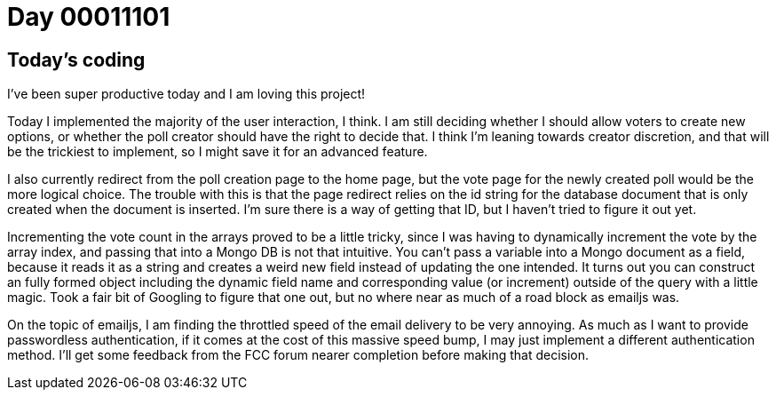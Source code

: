 = Day 00011101
:hp-tags: voting app

== Today's coding

I've been super productive today and I am loving this project!

Today I implemented the majority of the user interaction, I think. I am still deciding whether I should allow voters to create new options, or whether the poll creator should have the right to decide that. I think I'm leaning towards creator discretion, and that will be the trickiest to implement, so I might save it for an advanced feature.

I also currently redirect from the poll creation page to the home page, but the vote page for the newly created poll would be the more logical choice. The trouble with this is that the page redirect relies on the id string for the database document that is only created when the document is inserted. I'm sure there is a way of getting that ID, but I haven't tried to figure it out yet.

Incrementing the vote count in the arrays proved to be a little tricky, since I was having to dynamically increment the vote by the array index, and passing that into a Mongo DB is not that intuitive. You can't pass a variable into a Mongo document as a field, because it reads it as a string and creates a weird new field instead of updating the one intended. It turns out you can construct an fully formed object including the dynamic field name and corresponding value (or increment) outside of the query with a little magic. Took a fair bit of Googling to figure that one out, but no where near as much of a road block as emailjs was.

On the topic of emailjs, I am finding the throttled speed of the email delivery to be very annoying. As much as I want to provide passwordless authentication, if it comes at the cost of this massive speed bump, I may just implement a different authentication method. I'll get some feedback from the FCC forum nearer completion before making that decision.